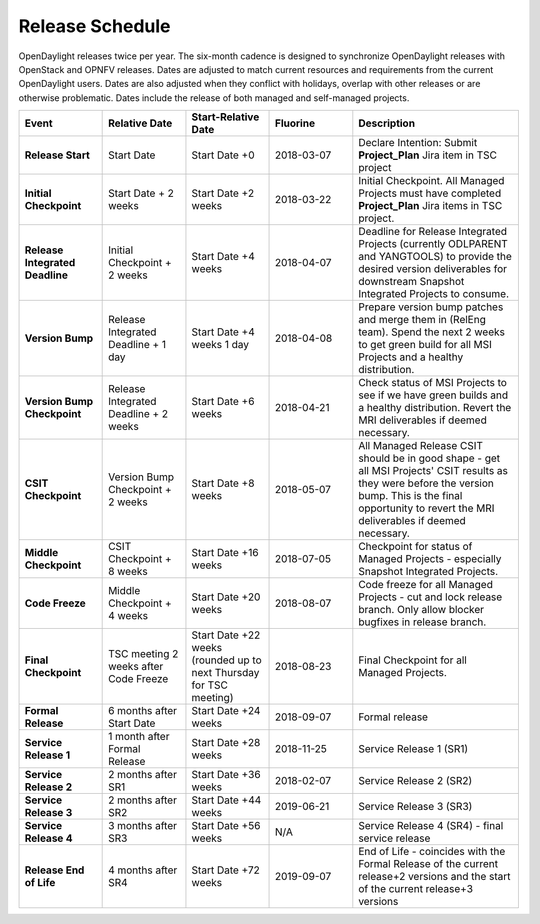 ================
Release Schedule
================

OpenDaylight releases twice per year. The six-month cadence is designed to synchronize OpenDaylight
releases with OpenStack and OPNFV releases. Dates are adjusted to match current resources and
requirements from the current OpenDaylight users. Dates are also adjusted when they conflict
with holidays, overlap with other releases or are otherwise problematic. Dates include the
release of both managed and self-managed projects.

.. list-table::
   :widths: 20 20 20 20 40
   :header-rows: 1
   :stub-columns: 1

   * - **Event**
     - **Relative Date**
     - **Start-Relative Date**
     - **Fluorine**
     - **Description**

   * - Release Start
     - Start Date
     - Start Date +0
     - 2018-03-07
     - Declare Intention: Submit **Project_Plan** Jira item in TSC project

   * - Initial Checkpoint
     - Start Date + 2 weeks
     - Start Date +2 weeks
     - 2018-03-22
     - Initial Checkpoint. All Managed Projects must have completed
       **Project_Plan** Jira items in TSC project.

   * - Release Integrated Deadline
     - Initial Checkpoint + 2 weeks
     - Start Date +4 weeks
     - 2018-04-07
     - Deadline for Release Integrated Projects (currently ODLPARENT and
       YANGTOOLS) to provide the desired version deliverables for downstream
       Snapshot Integrated Projects to consume.

   * - Version Bump
     - Release Integrated Deadline + 1 day
     - Start Date +4 weeks 1 day
     - 2018-04-08
     - Prepare version bump patches and merge them in (RelEng team). Spend the
       next 2 weeks to get green build for all MSI Projects and a healthy
       distribution.

   * - Version Bump Checkpoint
     - Release Integrated Deadline + 2 weeks
     - Start Date +6 weeks
     - 2018-04-21
     - Check status of MSI Projects to see if we have green builds and a
       healthy distribution. Revert the MRI deliverables if deemed necessary.

   * - CSIT Checkpoint
     - Version Bump Checkpoint + 2 weeks
     - Start Date +8 weeks
     - 2018-05-07
     - All Managed Release CSIT should be in good shape - get all MSI Projects'
       CSIT results as they were before the version bump. This is the final
       opportunity to revert the MRI deliverables if deemed necessary.

   * - Middle Checkpoint
     - CSIT Checkpoint + 8 weeks
     - Start Date +16 weeks
     - 2018-07-05
     - Checkpoint for status of Managed Projects - especially Snapshot
       Integrated Projects.

   * - Code Freeze
     - Middle Checkpoint + 4 weeks
     - Start Date +20 weeks
     - 2018-08-07
     - Code freeze for all Managed Projects - cut and lock release branch. Only
       allow blocker bugfixes in release branch.

   * - Final Checkpoint
     - TSC meeting 2 weeks after Code Freeze
     - Start Date +22 weeks (rounded up to next Thursday for TSC meeting)
     - 2018-08-23
     - Final Checkpoint for all Managed Projects.

   * - Formal Release
     - 6 months after Start Date
     - Start Date +24 weeks
     - 2018-09-07
     - Formal release

   * - Service Release 1
     - 1 month after Formal Release
     - Start Date +28 weeks
     - 2018-11-25
     - Service Release 1 (SR1)

   * - Service Release 2
     - 2 months after SR1
     - Start Date +36 weeks
     - 2018-02-07
     - Service Release 2 (SR2)

   * - Service Release 3
     - 2 months after SR2
     - Start Date +44 weeks
     - 2019-06-21
     - Service Release 3 (SR3)

   * - Service Release 4
     - 3 months after SR3
     - Start Date +56 weeks
     - N/A
     - Service Release 4 (SR4) - final service release

   * - Release End of Life
     - 4 months after SR4
     - Start Date +72 weeks
     - 2019-09-07
     - End of Life - coincides with the Formal Release of the current release+2
       versions and the start of the current release+3 versions
